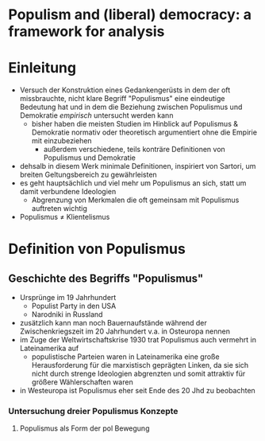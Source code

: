 * Populism and (liberal) democracy: a framework for analysis
:PROPERTIES:
:NOTER_DOCUMENT: MuddeRoviraKaltwasser 2012_ 1-26.pdf
:END:
* Einleitung
:PROPERTIES:
:NOTER_PAGE: 5
:END:
- Versuch der Konstruktion eines Gedankengerüsts in dem der oft missbrauchte, nicht klare Begriff "Populismus" eine eindeutige Bedeutung hat und in dem die Beziehung zwischen Populismus und Demokratie /empirisch/ untersucht werden kann
  - bisher haben die meisten Studien im Hinblick auf Populismus & Demokratie normativ oder theoretisch argumentiert ohne die Empirie mit einzubeziehen
    - außerdem verschiedene, teils konträre Definitionen von Populismus und Demokratie
- dehsalb in diesem Werk minimale Definitionen, inspiriert von Sartori, um breiten Geltungsbereich zu gewährleisten
- es geht hauptsächlich und viel mehr um Populismus an sich, statt um damit verbundene Ideologien
  - Abgrenzung von Merkmalen die oft gemeinsam mit Populismus auftreten wichtig
- Populismus \neq Klientelismus
* Definition von Populismus
:PROPERTIES:
:NOTER_PAGE: 6
:END:
** Geschichte des Begriffs "Populismus"
:PROPERTIES:
:NOTER_PAGE: (6 . 0.5656934306569343)
:END:
- Ursprünge im 19 Jahrhundert
  - Populist Party in den USA
  - Narodniki in Russland
- zusätzlich kann man noch Bauernaufstände während der Zwischenkriegszeit im 20 Jahrhundert v.a. in Osteuropa nennen
- im Zuge der Weltwirtschaftskrise 1930 trat Populismus auch vermehrt in Lateinamerika auf
  - populistische Parteien waren in Lateinamerika eine große Herausforderung für die marxistisch geprägten Linken, da sie sich nicht durch strenge Ideologien abgrenzten und somit attraktiv für größere Wählerschaften waren
- in Westeuropa ist Populismus eher seit Ende des 20 Jhd zu beobachten
*** Untersuchung dreier Populismus Konzepte
:PROPERTIES:
:NOTER_PAGE: (7 . 0.16453382084095064)
:END:
**** Populismus als Form der pol Bewegung
